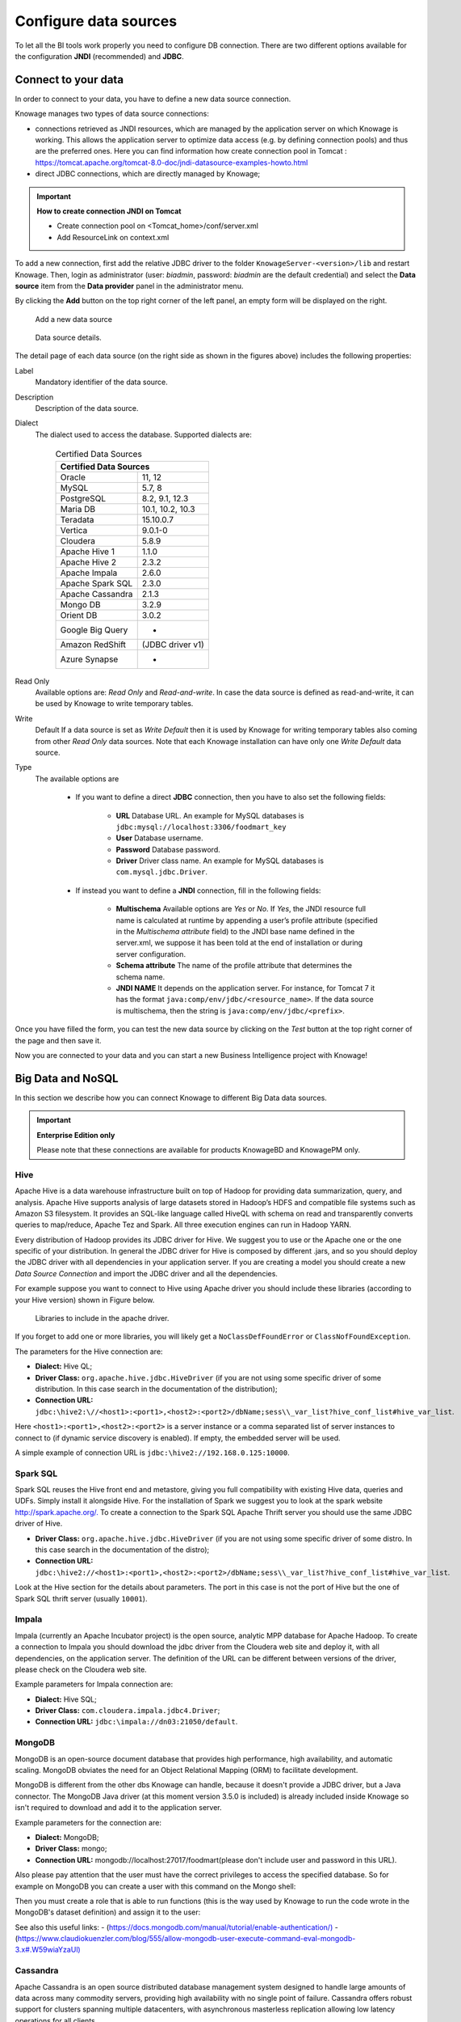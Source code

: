 Configure data sources
=========================

To let all the BI tools work properly you need to configure DB connection. There are two different options available for the configuration **JNDI** (recommended) and **JDBC**.

Connect to your data
--------------------

In order to connect to your data, you have to define a new data source connection.

Knowage manages two types of data source connections:

- connections retrieved as JNDI resources, which are managed by the application server on which Knowage is working. This allows the application server to optimize data access (e.g. by defining connection pools) and thus are the preferred ones. Here you can find information how create connection pool in Tomcat : https://tomcat.apache.org/tomcat-8.0-doc/jndi-datasource-examples-howto.html
- direct JDBC connections, which are directly managed by Knowage;

.. important::
         **How to create connection JNDI on Tomcat**

         - Create connection pool on <Tomcat_home>/conf/server.xml
         - Add ResourceLink on context.xml

To add a new connection, first add the relative JDBC driver to the folder ``KnowageServer-<version>/lib`` and restart Knowage. Then, login as administrator (user: *biadmin*, password: *biadmin* are the default credential) and select the **Data source** item from the **Data provider** panel in the administrator menu.

By clicking the **Add** button on the top right corner of the left panel, an empty form will be displayed on the right.

.. figure:: media/image25.png

     Add a new data source

.. figure:: media/image26.png

     Data source details.

The detail page of each data source (on the right side as shown in the figures above) includes the following properties:

Label
  Mandatory identifier of the data source.
Description
  Description of the data source.
Dialect
  The dialect used to access the database. Supported dialects are:

      .. table:: Certified Data Sources
         :widths: auto

         +-----------------------+-------------------+
         |    Certified Data Sources                 |
         +=======================+===================+
         | Oracle                | 11, 12            |
         +-----------------------+-------------------+
         | MySQL                 | 5.7, 8            |
         +-----------------------+-------------------+
         | PostgreSQL            | 8.2, 9.1, 12.3    |
         +-----------------------+-------------------+
         | Maria DB              | 10.1, 10.2, 10.3  |
         +-----------------------+-------------------+
         | Teradata              | 15.10.0.7         |
         +-----------------------+-------------------+
         | Vertica               | 9.0.1-0           |
         +-----------------------+-------------------+
         | Cloudera              | 5.8.9             |
         +-----------------------+-------------------+
         | Apache Hive 1         | 1.1.0             |
         +-----------------------+-------------------+
         | Apache Hive 2         | 2.3.2             |
         +-----------------------+-------------------+
         | Apache Impala         | 2.6.0             |
         +-----------------------+-------------------+
         | Apache Spark SQL      | 2.3.0             |
         +-----------------------+-------------------+
         | Apache Cassandra      | 2.1.3             |
         +-----------------------+-------------------+
         | Mongo DB              | 3.2.9             |
         +-----------------------+-------------------+
         | Orient DB             | 3.0.2             |
         +-----------------------+-------------------+
         | Google Big Query      | -                 |
         +-----------------------+-------------------+
         | Amazon RedShift       | (JDBC driver v1)  |
         +-----------------------+-------------------+
         | Azure Synapse         | -                 |
         +-----------------------+-------------------+

Read Only
   Available options are: *Read Only* and *Read-and-write*. In case the data source is defined as read-and-write, it can be used by Knowage to write temporary tables.
Write
   Default If a data source is set as *Write Default* then it is used by Knowage for writing temporary tables also coming from other *Read Only* data sources. Note that each Knowage installation can have only one *Write Default* data source.
Type
   The available options are

      + If you want to define a direct **JDBC** connection, then you have to also set the following fields:

         - **URL** Database URL. An example for MySQL databases is ``jdbc:mysql://localhost:3306/foodmart_key``
         - **User** Database username.
         - **Password** Database password.
         - **Driver** Driver class name. An example for MySQL databases is ``com.mysql.jdbc.Driver``.
      + If instead you want to define a **JNDI** connection, fill in the following fields:

         - **Multischema** Available options are *Yes* or *No*. If *Yes*, the JNDI resource full name is calculated at runtime by appending a user’s profile attribute (specified in the *Multischema attribute* field) to the JNDI base name defined in the server.xml, we suppose it has been told at the end of installation or during server configuration.
         - **Schema attribute** The name of the profile attribute that determines the schema name.
         - **JNDI NAME** It depends on the application server. For instance, for Tomcat 7 it has the format ``java:comp/env/jdbc/<resource_name>``. If the data source is multischema, then the string is ``java:comp/env/jdbc/<prefix>``.

Once you have filled the form, you can test the new data source by clicking on the *Test* button at the top right corner of the page and then save it.

Now you are connected to your data and you can start a new Business Intelligence project with Knowage!

Big Data and NoSQL
-------------------

In this section we describe how you can connect Knowage to different Big Data data sources.

.. important::
         **Enterprise Edition only**

         Please note that these connections are available for products KnowageBD and KnowagePM only.

Hive
~~~~~~

Apache Hive is a data warehouse infrastructure built on top of Hadoop for providing data summarization, query, and analysis. Apache Hive supports analysis of large datasets stored in Hadoop’s HDFS and compatible file systems such as Amazon S3 filesystem. It provides an   SQL-like language called HiveQL with schema on read and transparently converts queries to map/reduce, Apache Tez and Spark. All three execution engines can run in Hadoop YARN.

Every distribution of Hadoop provides its JDBC driver for Hive. We suggest you to use or the Apache one or the one specific of your distribution. In general the JDBC driver for Hive is composed by different .jars, and so you should deploy the JDBC driver with all dependencies in your application server. If you are creating a model you should create a new *Data Source Connection* and import the JDBC driver and all the dependencies.

For example suppose you want to connect to Hive using Apache driver you should include these libraries (according to your Hive version) shown in Figure below.

.. figure:: media/image27.png

   Libraries to include in the apache driver.

If you forget to add one or more libraries, you will likely get a ``NoClassDefFoundError`` or ``ClassNofFoundException``.

The parameters for the Hive connection are:

-  **Dialect:** Hive QL;

-  **Driver Class:** ``org.apache.hive.jdbc.HiveDriver`` (if you are not using some specific driver of some distribution. In this case search in the documentation of the distribution);
-  **Connection URL:** ``jdbc:\hive2:\//<host1>:<port1>,<host2>:<port2>/dbName;sess\\_var_list?hive_conf_list#hive_var_list``.

Here ``<host1>:<port1>,<host2>:<port2>`` is a server instance or a comma separated list of server instances to connect to (if dynamic service discovery is enabled). If empty, the embedded server will be used.

A simple example of connection URL is ``jdbc:\hive2://192.168.0.125:10000``.

Spark SQL
~~~~~~~~~~

Spark SQL reuses the Hive front end and metastore, giving you full compatibility with existing Hive data, queries and UDFs. Simply install it alongside Hive. For the installation of Spark we suggest you to look at the spark website `http://spark.apache.org/. <http://spark.apache.org/>`__ To create a connection to the Spark SQL Apache Thrift server you should use the same JDBC driver of Hive.

-  **Driver Class:** ``org.apache.hive.jdbc.HiveDriver`` (if you are not using some specific driver of some distro. In this case search in the documentation of the distro);

-  **Connection URL:** ``jdbc:\hive2://<host1>:<port1>,<host2>:<port2>/dbName;sess\\_var_list?hive_conf_list#hive_var_list``.

Look at the Hive section for the details about parameters. The port in this case is not the port of Hive but the one of Spark SQL thrift server (usually ``10001``).

Impala
~~~~~~

Impala (currently an Apache Incubator project) is the open source, analytic MPP database for Apache Hadoop. To create a connection to Impala you should download the jdbc driver from the Cloudera web site and deploy it, with all dependencies, on the application server. The definition of the URL can be different between versions of the driver, please check on the Cloudera web site.

Example parameters for Impala connection are:

-  **Dialect:** Hive SQL;
-  **Driver Class:** ``com.cloudera.impala.jdbc4.Driver``;
-  **Connection URL:** ``jdbc:\impala://dn03:21050/default``.

MongoDB
~~~~~~~~

MongoDB is an open-source document database that provides high performance, high availability, and automatic scaling. MongoDB obviates the need for an Object Relational Mapping (ORM) to facilitate development.

MongoDB is different from the other dbs Knowage can handle, because it doesn't provide a JDBC driver, but a Java connector. The MongoDB Java driver (at this moment version 3.5.0 is included) is already included inside Knowage so isn't required to download and add it to the application server.

Example parameters for the connection are:

-  **Dialect:** MongoDB;
-  **Driver Class:** mongo;
-  **Connection URL:** mongodb://localhost:27017/foodmart(please don't include user and password in this URL).

Also please pay attention that the user must have the correct privileges to access the specified database. So for example on MongoDB you can create a user with this command on the Mongo shell:

.. code-block:: javascript
   :linenos:
   :caption: User creation.

      db.createUser(
        {
          user: "user",
          pwd: "user",
          roles: [ { role: "readWrite", db: "foodmart" }  ]
        }
      )

Then you must create a role that is able to run functions (this is the way used by Knowage to run the code wrote in the MongoDB's dataset definition) and assign it to the user:

.. code-block:: javascript
    :linenos:
    :caption: Role assignment .

      use admin
      db.createRole( { role: "executeFunctions", privileges: [ { resource: { anyResource: true }, actions: [ "anyAction" ] } ], roles: [] } )
      use foodmart
      db.grantRolesToUser("user", [ { role: "executeFunctions", db: "admin" } ])

See also this useful links:
- (`https://docs.mongodb.com/manual/tutorial/enable-authentication/) <https://docs.mongodb.com/manual/tutorial/enable-authentication/>`__
- (`https://www.claudiokuenzler.com/blog/555/allow-mongodb-user-execute-command-eval-mongodb-3.x#.W59wiaYzaUl) <https://www.claudiokuenzler.com/blog/555/allow-mongodb-user-execute-command-eval-mongodb-3.x#.W59wiaYzaUl>`__

Cassandra
~~~~~~~~~~

Apache Cassandra is an open source distributed database management system designed to handle large amounts of data across many commodity servers, providing high availability with no single point of failure. Cassandra offers robust support for clusters spanning multiple datacenters, with asynchronous masterless replication allowing low latency operations for all clients.

There are different ways to connect Knowage to Cassandra.

If you are using DataStax Enterprise you can use Spark SQL connector and query Cassandra using pseudo standard SQL (`https://github.com/datastax/spark-cassandra-connector/blob/master/doc/2_loading.md) <https://github.com/datastax/spark-cassandra-connector/blob/master/doc/2_loading.md>`__

Another solution is to download the JDBC Driver suitable for your Cassandra distribution and query Cassandra using the CQL language. You must deploy the JDBC driver with all dependencies in your application server (copy them into ``TOMCAT_HOME/lib`` folder and restart).

Refer to the JDBC driver documentation in order to see how to configure the JDBC connection parameters.

Unless you are using Spark SQL to read from Cassandra, the definition of a business model over Cassandra data using Knowage Meta will be available in the next releases.

Google Big Query
~~~~~~~~~~~~~~~~

Knowage supports Google Big Query datasources via Simba JDBC Driver: see `official documentation <https://cloud.google.com/bigquery/providers/simba-drivers>`_.

For example, to create a JDBC connection to a Google Big Query dataset using a service account you can add the following configurtaion to ``TOMCAT_HOME/conf/server.xml``:

.. code-block:: xml

 <Resource auth="Container" driverClassName="com.simba.googlebigquery.jdbc42.Driver" logAbandoned="true" maxActive="20" maxIdle="4"
     maxWait="300" minEvictableIdleTimeMillis="60000" name="jdbc/my-bigquery-ds" removeAbandoned="true" removeAbandonedTimeout="3600"
     testOnReturn="true" testWhileIdle="true" timeBetweenEvictionRunsMillis="10000" type="javax.sql.DataSource"
     url="jdbc:bigquery://https://www.googleapis.com/bigquery/v2:443;ProjectId=<<project-id>>;OAuthType=0;OAuthServiceAcctEmail=<<service-account-email>>;OAuthPvtKeyPath=<<json-key>>;DefaultDataset=<<default-dataset>>;FilterTablesOnDefaultDataset=1;"/>


Amazon RedShift
~~~~~~~~~~~~~~~~

Knowage supports Amazon RedShift datasources via Official v1 JDBC Driver: see `official reference <https://docs.aws.amazon.com/redshift/latest/mgmt/configure-jdbc-connection.html>`_.
According to documentation using JDBC drivers v1 a RedShift connection configuration can be done exactly like a PostgreSQL configuration.
You can test it creating an example db like this one:  `official sample testing db <https://docs.aws.amazon.com/redshift/latest/dg/c_sampledb.html>`_.
To create a JDBC connection to an Amazon RedShift dataset using a RedShift-only connection you can add the following configuration to ``TOMCAT_HOME/conf/server.xml``:

.. code-block:: xml

 <Resource auth="Container" driverClassName="com.amazon.redshift.jdbc.Driver" logAbandoned="true" maxActive="10" maxIdle="1" minEvictableIdleTimeMillis="60000" name="jdbc/redshift" password="password" removeAbandoned="true" removeAbandonedTimeout="3600" testOnReturn="true" testWhileIdle="true" timeBetweenEvictionRunsMillis="10000" type="javax.sql.DataSource" url="jdbc:redshift://examplecluster.abc123xyz789.us-west-2.redshift.amazonaws.com:5439/dev" username="user" validationQuery="SELECT 1"/>

Azure Synapse
~~~~~~~~~~~~~

Knowage supports connections to Azure Synapse datasources via SQL Server JDBC Driver (`official documentation <https://docs.microsoft.com/en-us/azure/synapse-analytics/sql/connection-strings>`_).

The following example shows how to create a JDBC connection to an Azure Synapse dataset, by adding the following configuration to ``TOMCAT_HOME/conf/server.xml``:

.. code-block:: xml

 <Resource auth="Container" driverClassName="com.microsoft.sqlserver.jdbc.SQLServerDriver" logAbandoned="true" maxIdle="4" maxTotal="50" maxWait="-1"
	 minEvictableIdleTimeMillis="60000" removeAbandoned="true" removeAbandonedTimeout="3600" testOnReturn="true" testWhileIdle="true"
	 timeBetweenEvictionRunsMillis="10000" type="javax.sql.DataSource" name="jdbc/synapse" username="<user>" password="<password>" 
	 url="jdbc:sqlserver://your-synapse-instance.sql.azuresynapse.net:1433;database=<database>" validationQuery="select 1"/>


